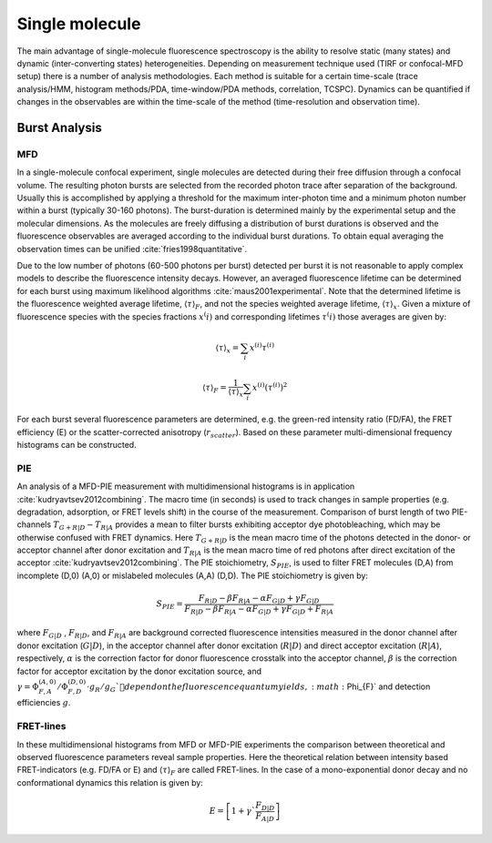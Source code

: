 .. _burst_selection:

===============
Single molecule
===============
The main advantage of single-molecule fluorescence spectroscopy
is the ability to resolve static (many states) and dynamic (inter-converting states)
heterogeneities. Depending on measurement technique used (TIRF or confocal-MFD setup)
there is a number of analysis methodologies. Each method is suitable for a certain
time-scale (trace analysis/HMM, histogram methods/PDA, time-window/PDA methods,
correlation, TCSPC). Dynamics can be quantified if changes in the observables are
within the time-scale of the method (time-resolution and observation time).

Burst Analysis
===============

MFD
---
In a single-molecule confocal experiment, single molecules are detected during
their free diffusion through a confocal volume. The resulting photon bursts
are selected from the recorded photon trace after separation of the background.
Usually this is accomplished by applying a threshold for the maximum inter-photon
time and a minimum photon number within a burst (typically 30-160 photons). The
burst-duration is determined mainly by the experimental setup and the molecular
dimensions. As the molecules are freely diffusing a distribution of burst durations
is observed and the fluorescence observables are averaged according to the individual
burst durations. To obtain equal averaging the observation times can be unified :cite:`fries1998quantitative`.

Due to the low number of photons (60-500 photons per burst) detected per burst it
is not reasonable to apply complex models to describe the fluorescence intensity
decays. However, an averaged fluorescence lifetime can be determined for each burst
using maximum likelihood algorithms :cite:`maus2001experimental`. Note that the determined lifetime
is the fluorescence weighted average lifetime, :math:`\langle \tau \rangle_F`, and not the
species weighted average lifetime, :math:`\langle \tau \rangle_x`. Given a mixture of
fluorescence species with the species fractions :math:`x^(i)` and corresponding
lifetimes :math:`\tau^(i)` those averages are given by:

.. math::

   \langle \tau \rangle_x = \sum_i x^{(i)} \tau^{(i)}

    \langle \tau \rangle_F = \frac{1}{\langle \tau \rangle_x} \sum_i x^{(i)} (\tau^{(i)})^2

For each burst several fluorescence parameters are determined, e.g. the green-red intensity ratio (FD/FA),
the FRET efficiency (E) or the scatter-corrected anisotropy (:math:`r_scatter`).
Based on these parameter multi-dimensional frequency histograms can be constructed.

PIE
---
An analysis of a MFD-PIE measurement with multidimensional histograms is in
application :cite:`kudryavtsev2012combining`. The macro time (in seconds) is
used to track changes in sample properties (e.g. degradation, adsorption,
or FRET levels shift) in the course of the measurement. Comparison of burst
length of two PIE-channels :math:`T_{G+R|D}-T_{R|A}`  provides a mean to filter
bursts exhibiting acceptor dye photobleaching, which may be otherwise confused with
FRET dynamics. Here :math:`T_{G+R|D}` is the mean macro time of the photons detected
in the donor- or acceptor channel after donor excitation and :math:`T_{R|A}` is
the mean macro time of red photons after direct excitation of the acceptor
:cite:`kudryavtsev2012combining`. The PIE stoichiometry, :math:`S_{PIE}`, is used to
filter FRET molecules (D,A) from incomplete (D,0) (A,0) or mislabeled molecules (A,A) (D,D).
The PIE stoichiometry is given by:

.. math::

    S_{PIE}=\frac{F_{R|D}-\beta F_{R|A} - \alpha F_{G|D} + \gamma F_{G|D}}{F_{R|D} - \beta F_{R|A} - \alpha F_{G|D} + \gamma F_{G|D} + F_{R|A}}


where :math:`F_{G|D}` , :math:`F_{R|D}`, and :math:`F_{R|A}` are background corrected
fluorescence intensities measured in the donor channel after donor excitation
(:math:`G|D`), in the acceptor channel after donor excitation (:math:`R|D`) and
direct acceptor excitation (:math:`R|A`), respectively, :math:`\alpha` is the
correction factor for donor fluorescence crosstalk into the acceptor channel, :math:`\beta` is the correction
factor for acceptor excitation by the donor excitation source, and
:math:`\gamma = \Phi_{F,A}^{(A,0)}/\Phi_{F,D}^{(D,0)}\cdot g_R /g_G`depend on the fluorescence
quantum yields, :math:`\Phi_{F}` and detection efficiencies :math:`g`.

FRET-lines
----------
In these multidimensional histograms from MFD or MFD-PIE experiments the comparison
between theoretical and observed fluorescence parameters reveal sample properties.
Here the theoretical relation between intensity based FRET-indicators (e.g. FD/FA or E)
and :math:`\langle \tau \rangle_F` are called FRET-lines. In the case of a mono-exponential
donor decay and no conformational dynamics this relation is given by:

.. math::

   E = \left [ 1 + \gamma` \frac{F_{D|D}}{F_{A|D}}\right ]
